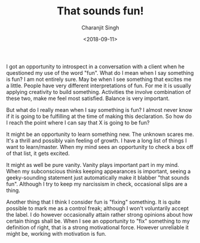 #+FILETAGS: trantor life
#+DATE: <2018-09-11>
#+AUTHOR: Charanjit Singh
#+TITLE: That sounds fun!


I got an opportunity to introspect in a conversation with a client when
he questioned my use of the word "fun". What do I mean when I say
something is fun? I am not entirely sure. May be when I see something
that excites me a little. People have very different interpretations of
fun. For me it is usually applying creativity to build something.
Activities the involve combination of these two, make me feel most
satisfied. Balance is very important.

But what do I really mean when I say something is fun? I almost never
know if it is going to be fulfilling at the time of making this
declaration. So how do I reach the point where I can say that X is going
to be fun?

It might be an opportunity to learn something new. The unknown scares me. It's a
thrill and possibly vain feeling of growth. I have a long list of things I want
to learn/master. When my mind sees an opportunity to check a box off of that
list, it gets excited.

It might as well be pure vanity. Vanity plays important part in my mind. When my
subconscious thinks keeping appearances is important, seeing a geeky-sounding
statement just automatically make it blabber "that sounds fun". Although I try
to keep my narcissism in check, occasional slips are a thing.

Another thing that I think I consider fun is "fixing" something. It is quite
possible to mark me as a control freak; although I won't voluntarily accept the
label. I do however occasionally attain rather strong opinions about how certain
things shall be. When I see an opportunity to "fix" something to my definition
of right, that is a strong motivational force. However unreliable it might be,
working with motivation is fun.
